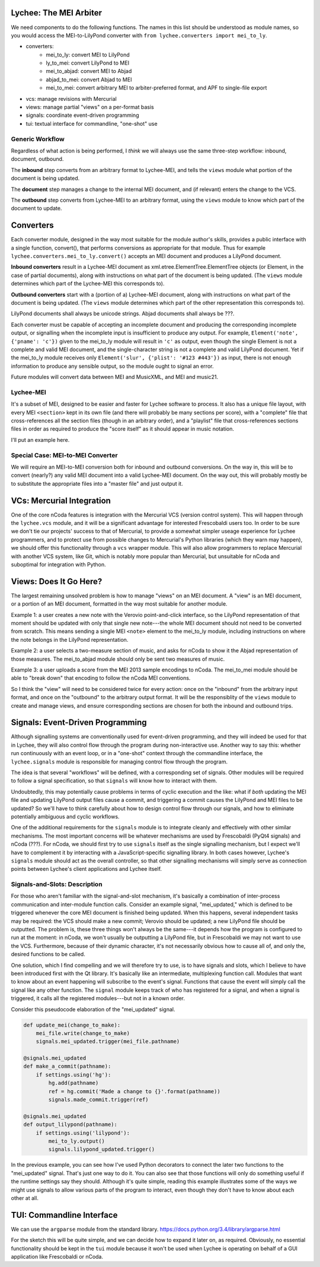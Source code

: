 Lychee: The MEI Arbiter
=======================

We need components to do the following functions. The names in this list should be understood as
module names, so you would access the MEI-to-LilyPond converter with
``from lychee.converters import mei_to_ly``.

- converters:
    - mei_to_ly: convert MEI to LilyPond
    - ly_to_mei: convert LilyPond to MEI
    - mei_to_abjad: convert MEI to Abjad
    - abjad_to_mei: convert Abjad to MEI
    - mei_to_mei: convert arbitrary MEI to arbiter-preferred format, and APF to single-file export
- vcs: manage revisions with Mercurial
- views: manage partial "views" on a per-format basis
- signals: coordinate event-driven programming
- tui: textual interface for commandline, "one-shot" use

Generic Workflow
----------------

Regardless of what action is being performed, I *think* we will always use the same three-step
workflow: inbound, document, outbound.

The **inbound** step converts from an arbitrary format to Lychee-MEI, and tells the ``views`` module
what portion of the document is being updated.

The **document** step manages a change to the internal MEI document, and (if relevant) enters the
change to the VCS.

The **outbound** step converts from Lychee-MEI to an arbitrary format, using the ``views`` module
to know which part of the document to update.

Converters
==========

Each converter module, designed in the way most suitable for the module author's skills, provides a
public interface with a single function, convert(), that performs conversions as appropriate for
that module. Thus for example ``lychee.converters.mei_to_ly.convert()`` accepts an MEI document and
produces a LilyPond document.

**Inbound converters** result in a Lychee-MEI document as xml.etree.ElementTree.ElementTree objects
(or Element, in the case of partial documents), along with instructions on what part of the document
is being updated. (The ``views`` module determines which part of the Lychee-MEI this corresponds to).

**Outbound converters** start with a (portion of a) Lychee-MEI document, along with instructions on
what part of the document is being updated. (The ``views`` module determines which part of the
other representation this corresponds to).

LilyPond documents shall always be unicode strings. Abjad documents shall always be ???.

Each converter must be capable of accepting an incomplete document and producing the corresponding
incomplete output, or signalling when the incomplete input is insufficient to produce any output.
For example, ``Element('note', {'pname': 'c'})`` given to the mei_to_ly module will result in
``'c'`` as output, even though the single Element is not a complete and valid MEI document, and the
single-character string is not a complete and valid LilyPond document. Yet if the mei_to_ly module
receives only ``Element('slur', {'plist': '#123 #443'})`` as input, there is not enough information
to produce any sensible output, so the module ought to signal an error.

Future modules will convert data between MEI and MusicXML, and MEI and music21.

Lychee-MEI
----------

It's a subset of MEI, designed to be easier and faster for Lychee software to process. It also has
a unique file layout, with every MEI ``<section>`` kept in its own file (and there will probably be
many sections per score), with a "complete" file that cross-references all the section files (though
in an arbitrary order), and a "playlist" file that cross-references sections files in order as
required to produce the "score itself" as it should appear in music notation.

I'll put an example here.

Special Case: MEI-to-MEI Converter
----------------------------------

We will require an MEI-to-MEI conversion both for inbound and outbound conversions. On the way in,
this will be to convert (nearly?) any valid MEI document into a valid Lychee-MEI document. On the
way out, this will probably mostly be to substitute the appropriate files into a "master file" and
just output it.

VCs: Mercurial Integration
==========================

One of the core nCoda features is integration with the Mercurial VCS (version control system). This
will happen through the ``lychee.vcs`` module, and it will be a significant advantage for interested
Frescobaldi users too. In order to be sure we don't tie our projects' success to that of Mercurial,
to provide a somewhat simpler useage experience for Lychee programmers, and to protect use from
possible changes to Mercurial's Python libraries (which they warn may happen), we should offer this
functionality through a ``vcs`` wrapper module. This will also allow programmers to replace
Mercurial with another VCS system, like Git, which is notably more popular than Mercurial, but
unsuitable for nCoda and suboptimal for integration with Python.

Views: Does It Go Here?
=======================

The largest remaining unsolved problem is how to manage "views" on an MEI document. A "view" is an
MEI document, or a portion of an MEI document, formatted in the way most suitable for another
module.

Example 1: a user creates a new note with the Verovio point-and-click interface, so the LilyPond
representation of that moment should be updated with only that single new note---the whole MEI
document should not need to be converted from scratch. This means sending a single MEI ``<note>``
element to the mei_to_ly module, including instructions on where the note belongs in the LilyPond
representation.

Example 2: a user selects a two-measure section of music, and asks for nCoda to show it the Abjad
representation of those measures. The mei_to_abjad module should only be sent two measures of music.

Example 3: a user uploads a score from the MEI 2013 sample encodings to nCoda. The mei_to_mei module
should be able to "break down" that encoding to follow the nCoda MEI conventions.

So I think the "view" will need to be considered twice for every action: once on the "inbound" from
the arbitrary input format, and once on the "outbound" to the arbitrary output format. It will be
the responsiblity of the ``views`` module to create and manage views, and ensure corresponding
sections are chosen for both the inbound and outbound trips.

Signals: Event-Driven Programming
=================================

Although signalling systems are conventionally used for event-driven programming, and they will
indeed be used for that in Lychee, they will also control flow through the program during
non-interactive use. Another way to say this: whether run continuously with an event loop, or in a
"one-shot" context through the commandline interface, the ``lychee.signals`` module is responsible
for managing control flow through the program.

The idea is that several "workflows" will be defined, with a corresponding set of signals. Other
modules will be required to follow a signal specification, so that ``signals`` will know how to
interact with them.

Undoubtedly, this may potentially cause problems in terms of cyclic execution and the like: what if
*both* updating the MEI file and updating LilyPond output files cause a commit, and triggering a
commit causes the LilyPond and MEI files to be updated? So we'll have to think carefully about how
to design control flow through our signals, and how to eliminate potentially ambiguous and cyclic
workflows.

One of the additional requirements for the ``signals`` module is to integrate cleanly and
effectively with other similar mechanisms. The most important concerns will be whatever mechanisms
are used by Frescobaldi (PyQt4 signals) and nCoda (???). For nCoda, we should first try to use
``signals`` itself as the single signalling mechanism, but I expect we'll have to complement it
by interacting with a JavaScript-specific signalling library. In both cases however, Lychee's
``signals`` module should act as the overall controller, so that other signalling mechanisms will
simply serve as connection points between Lychee's client applications and Lychee itself.

Signals-and-Slots: Description
------------------------------

For those who aren't familiar with the signal-and-slot mechanism, it's basically a combination of
inter-process communication and inter-module function calls. Consider an example signal,
"mei_updated," which is defined to be triggered whenever the core MEI document is finished being
updated. When this happens, several independent tasks may be required: the VCS should make a new
commit; Verovio should be updated; a new LilyPond file should be outputted. The problem is, these
three things won't always be the same---it depends how the program is configured to run at the
moment: in nCoda, we won't usually be outputting a LilyPond file, but in Frescobaldi we may not
want to use the VCS. Furthermore, because of their dynamic character, it's not necessarily obvious
how to cause all of, and only the, desired functions to be called.

One solution, which I find compelling and we will therefore try to use, is to have signals and slots,
which I believe to have been introduced first with the Qt library. It's basically like an
intermediate, multiplexing function call. Modules that want to know about an event happening will
subscribe to the event's signal. Functions that cause the event will simply call the signal like
any other function. The ``signal`` module keeps track of who has registered for a signal, and when
a signal is triggered, it calls all the registered modules---but not in a known order.

Consider this pseudocode elaboration of the "mei_updated" signal.

.. sourcecode:: python

    def update_mei(change_to_make):
        mei_file.write(change_to_make)
        signals.mei_updated.trigger(mei_file.pathname)

    @signals.mei_updated
    def make_a_commit(pathname):
        if settings.using('hg'):
            hg.add(pathname)
            ref = hg.commit('Made a change to {}'.format(pathname))
            signals.made_commit.trigger(ref)

    @signals.mei_updated
    def output_lilypond(pathname):
        if settings.using('lilypond'):
            mei_to_ly.output()
            signals.lilypond_updated.trigger()

In the previous example, you can see how I've used Python decorators to connect the later two
functions to the "mei_updated" signal. That's just one way to do it. You can also see that those
functions will only do something useful if the runtime settings say they should. Although it's
quite simple, reading this example illustrates some of the ways we might use signals to allow
various parts of the program to interact, even though they don't have to know about each other at
all.

TUI: Commandline Interface
==========================

We can use the ``argparse`` module from the standard library.
https://docs.python.org/3.4/library/argparse.html

For the sketch this will be quite simple, and we can decide how to expand it later on, as required.
Obviously, no essential functionality should be kept in the ``tui`` module because it won't be used
when Lychee is operating on behalf of a GUI application like Frescobaldi or nCoda.
